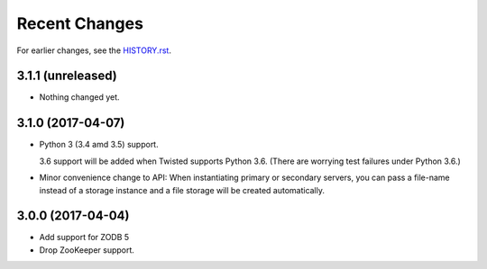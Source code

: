 Recent Changes
==============

For earlier changes, see the `HISTORY.rst <HISTORY.rst>`_.

3.1.1 (unreleased)
------------------

- Nothing changed yet.


3.1.0 (2017-04-07)
------------------

- Python 3 (3.4 amd 3.5) support.

  3.6 support will be added when Twisted supports Python 3.6.
  (There are worrying test failures under Python 3.6.)

- Minor convenience change to API: When instantiating primary or
  secondary servers, you can pass a file-name instead of a storage
  instance and a file storage will be created automatically.


3.0.0 (2017-04-04)
------------------

- Add support for ZODB 5

- Drop ZooKeeper support.

